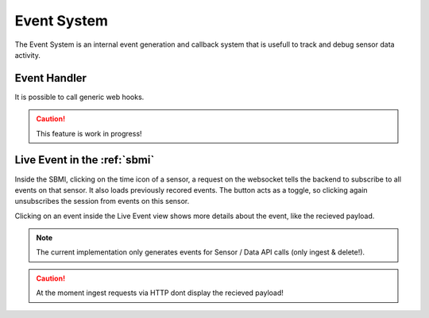 .. _ref-event-handler:

Event System
=====================

The Event System is an internal event generation and callback system that is usefull to track and debug sensor data activity.

Event Handler
-------------

It is possible to call generic web hooks. 

.. caution::

    This feature is work in progress!


Live Event in the :ref:`sbmi`
-----------------------------

Inside the SBMI, clicking on the time icon of a sensor, a request on the websocket tells the backend to subscribe to all events on that sensor.
It also loads previously recored events.
The button acts as a toggle, so clicking again unsubscribes the session from events on this sensor.

Clicking on an event inside the Live Event view shows more details about the event, like the recieved payload.

.. note::

    The current implementation only generates events for Sensor / Data API calls (only ingest & delete!).


.. caution::

    At the moment ingest requests via HTTP dont display the recieved payload!